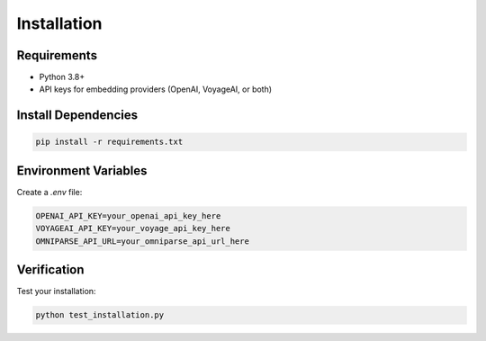 Installation
============

Requirements
------------

* Python 3.8+
* API keys for embedding providers (OpenAI, VoyageAI, or both)

Install Dependencies
--------------------

.. code-block:: bash

   pip install -r requirements.txt

Environment Variables
---------------------

Create a `.env` file:

.. code-block:: bash

   OPENAI_API_KEY=your_openai_api_key_here
   VOYAGEAI_API_KEY=your_voyage_api_key_here
   OMNIPARSE_API_URL=your_omniparse_api_url_here

Verification
------------

Test your installation:

.. code-block:: bash

   python test_installation.py